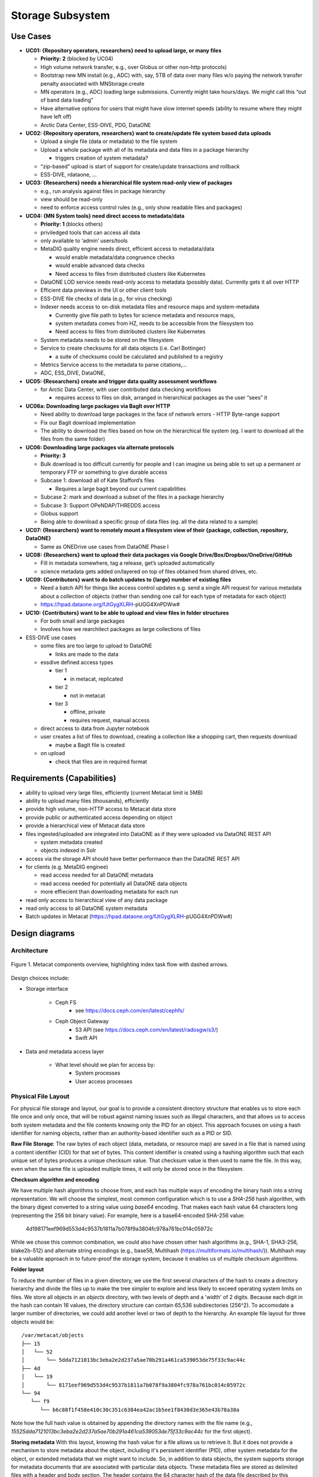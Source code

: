 Storage Subsystem
=================

Use Cases
---------

-  **UC01: {Repository operators, researchers} need to upload large, or
   many files**

   -  **Priority: 2** (blocked by UC04)
   -  High volume network transfer, e.g., over Globus or other non-http
      protocols)
   -  Bootstrap new MN install (e.g., ADC) with, say, 5TB of data over
      many files w/o paying the network transfer penalty associated with
      MNStorage.create
   -  MN operators (e.g., ADC) loading large submissions. Currently
      might take hours/days. We might call this “out of band data
      loading”
   -  Have alternative options for users that might have slow internet
      speeds (ability to resume where they might have left off)
   -  Arctic Data Center, ESS-DIVE, PDG, DataONE

-  **UC02: {Repository operators, researchers} want to create/update
   file system based data uploads**

   -  Upload a single file (data or metadata) to the file system
   -  Upload a whole package with all of its metadata and data files in
      a package hierarchy

      -  triggers creation of system metadata?

   -  “zip-based” upload is start of support for create/update
      transactions and rollback
   -  ESS-DIVE, rdataone, …

-  **UC03: {Researchers} needs a hierarchical file system read-only view
   of packages**

   -  e.g., run analysis against files in package hierarchy
   -  view should be read-only
   -  need to enforce access control rules (e.g., only show readable
      files and packages)

-  **UC04: {MN System tools} need direct access to metadata/data**

   -  **Priority: 1** (blocks others)
   -  priviledged tools that can access all data
   -  only available to ‘admin’ users/tools
   -  MetaDIG quality engine needs direct, efficient access to
      metadata/data

      -  would enable metadata/data congruence checks
      -  would enable advanced data checks
      -  Need access to files from distributed clusters like Kubernetes

   -  DataONE LOD service needs read-only access to metadata (possibly
      data). Currently gets it all over HTTP
   -  Efficient data previews in the UI or other client tools
   -  ESS-DIVE file checks of data (e.g., for virus checking)
   -  Indexer needs access to on-disk metadata files and resource maps
      and system-metadata

      -  Currently give file path to bytes for science metadata and
         resource maps,
      -  system metadata comes from HZ, needs to be accessible from the
         filesystem too
      -  Need access to files from distributed clusters like Kubernetes

   -  System metadata needs to be stored on the filesystem
   -  Service to create checksums for all data objects (i.e. Carl
      Bottinger)

      -  a suite of checksums could be calculated and published to a
         registry

   -  Metrics Service access to the metadata to parse citations,…
   -  ADC, ESS_DIVE, DataONE,

-  **UC05: {Researchers} create and trigger data quality assessment
   workflows**

   -  for Arctic Data Center, with user contributed data checking
      workflows

      -  requires access to files on disk, arranged in hierarchical
         packages as the user “sees” it

-  **UC06a: Downloading large packages via BagIt over HTTP**

   -  Need ability to download large packages in the face of network
      errors - HTTP Byte-range support
   -  Fix our Bagit download implementation
   -  The ability to download the files based on how on the hierarchical
      file system (eg. I want to download all the files from the same
      folder)

-  **UC06: Downloading large packages via alternate protocols**

   -  **Priority: 3**
   -  Bulk download is too difficult currently for people and I can
      imagine us being able to set up a permanent or temporary FTP or
      something to give durable access
   -  Subcase 1: download all of Kate Stafford’s files

      -  Requires a large bagit beyond our current capabilities

   -  Subcase 2: mark and download a subset of the files in a package
      hierarchy
   -  Subcase 3: Support OPeNDAP/THREDDS access
   -  Globus support
   -  Being able to download a specific group of data files (eg. all the
      data related to a sample)

-  **UC07: {Researchers} want to remotely mount a filesystem view of
   their {package, collection, repository, DataONE}**

   -  Same as ONEDrive use cases from DataONE Phase I

-  **UC08: {Researchers} want to upload their data packages via Google
   Drive/Box/Dropbox/OneDrive/GitHub**

   -  Fill in metadata somewhere, tag a release, get’s uploaded
      automatically
   -  science metadata gets added on/layered on top of files obtained
      from shared drives, etc.

-  **UC09: {Contributors} want to do batch updates to {large} number of
   existing files**

   -  Need a batch API for things like access control updates e.g. send
      a single API request for various metadata about a collection of
      objects (rather than sending one call for each type of metadata
      for each object)
   -  https://hpad.dataone.org/fJtGygXLRH-pUGG4XnPDWw#

-  **UC10: {Contributors} want to be able to upload and view files in
   folder structures**

   -  For both small and large packages
   -  Involves how we rearchitect packages as large collections of files

-  ESS-DIVE use cases

   -  some files are too large to upload to DataONE

      -  links are made to the data

   -  essdive defined access types

      -  tier 1

         -  in metacat, replicated

      -  tier 2

         -  not in metacat

      -  tier 3

         -  offline, private
         -  requires request, manual access

   -  direct access to data from Jupyter notebook
   -  user creates a list of files to download, creating a collection
      like a shopping cart, then requests download

      -  maybe a BagIt file is created

   -  on upload

      -  check that files are in required format

Requirements (Capabilities)
---------------------------

-  ability to upload very large files, efficiently (current Metacat
   limit is 5MB)
-  ability to upload many files (thousands), efficiently
-  provide high volume, non-HTTP access to Metacat data store
-  provide public or authenticated access depending on object
-  provide a hierarchical view of Metacat data store
-  files ingested/uploaded are integrated into DataONE as if they were
   uploaded via DataONE REST API

   -  system metadata created
   -  objects indexed in Solr

-  access via the storage API should have better performance than the
   DataONE REST API
-  for clients (e.g. MetaDIG enginee)

   -  read access needed for all DataONE metadata
   -  read access needed for potentially all DataONE data objects
   -  more effiecient than downloading metadata for each run

-  read only access to hierarchical view of any data package
-  read only access to all DataONE system metadata
-  Batch updates in Metacat
   (https://hpad.dataone.org/fJtGygXLRH-pUGG4XnPDWw#)


Design diagrams
---------------

Architecture
~~~~~~~~~~~~

.. figure:: images/mc-overview.png
   :align: center

   Figure 1. Metacat components overview, highlighting index task flow with dashed arrows.

..
  This block defines the components diagram referenced above.
  @startuml images/mc-overview.png
  top to bottom direction
  !theme superhero-outline
  !include <logos/solr>
  skinparam actorStyle awesome

  together {
    :Alice:
    :Bob:
    :Chandra:
  }

  frame "Ceph Cluster" as cluster {
    component CephFS
    component "hosts" {
      database "ceph-host-1"
      database "ceph-host-2"
      database "ceph-host-3"
      database "ceph-host-n"
    }
    CephFS-hosts
  }

  frame DataONEDrive as d1d {
    [Globus]
    [WebDAV]
    d1d-u-cluster
  }

  frame "Postgres deployment" as pg {
    database metacat as mcdb {
    }
  }

  frame "Metacat" {
    interface "DataONE API" as D1
    :Alice: -d-> D1
    :Bob: -d-> D1
    :Chandra: -d-> D1
    [MetacatHandler]--D1
    [Task Generator] <.. [MetacatHandler]
    [Search] <-- [MetacatHandler]
    [Auth] <-- [MetacatHandler]
    [EventLog] <-- [MetacatHandler]
    [Replicate] <-- [MetacatHandler]
    frame "Storage Subsystem" as Storage {

      frame "Storage Adapters" as store {
        component ceph
        component S3
        component LocalFS
      }
      rectangle DataObject as do {
              () Read as R
              () Write as W
      }
      do--R
      do--W
      do --> ceph
      do <-- ceph
    }
    W <-- [MetacatHandler]
    R <-- [MetacatHandler]
    do--pg
  }

  frame "dataone-index" as indexer {
    frame "RabbitMQ deployment" {
      interface basicPublish
      queue PriorityQueue as pqueue
      [Monitor]
      basicPublish .> pqueue
    }

    node "MC Index" {
      [Index Worker 1] as iw1
      [Index Worker 2] as iw2
      [Index Worker 3] as iw3
      pqueue ..> iw1
      pqueue ..> iw2
      pqueue ..> iw3
    }

    frame "SOLR deployment" as solr {
      database "<$solr>" as s {
        folder "Core" {
          [Index Schema]
        }
      }
    }
  }

  [Task Generator] ..> basicPublish : add
  iw1 --> [Index Schema] : update
  iw2 --> [Index Schema] : update
  iw3 --> [Index Schema] : update
  ceph <-- CephFS : read
  ceph --> CephFS : write
  iw1 ..> CephFS : read
  iw2 ..> CephFS : read
  iw3 ..> CephFS : read
  Search --> solr

  @enduml

.. raw:: latex

  \newpage

.. raw:: pdf

  PageBreak


Design choices include:

- Storage interface
  
    - Ceph FS
        - see https://docs.ceph.com/en/latest/cephfs/
    - Ceph Object Gateway
        - S3 API (see https://docs.ceph.com/en/latest/radosgw/s3/)
        - Swift API 
  
- Data and metadata access layer
  
    - What level should we plan for access by:
        - System processes
        - User access processes

Physical File Layout
~~~~~~~~~~~~~~~~~~~~
   
For physical file storage and layout, our goal is to provide a consistent directory
structure that enables us to store each file once and only once, that will be
robust against naming issues such as illegal characters, and that allows us to
access both system metadata and the file contents knowing only the PID for an
object. This approach focuses on using a hash identifier for naming objects,
rather than an authority-based identifier such as a PID or SID.

**Raw File Storage**: The raw bytes of each object (data, metadata, or resource
map) are saved in a file that is named using a content identifier (CID) for that
set of bytes. This content identifier is created using a hashing algorithm such
that each unique set of bytes produces a unique checksum value. That checksum
value is then used to name the file. In this way, even when the same file is
uploaded multiple times, it will only be stored once in the filesystem.

**Checksum algorithm and encoding**

We have multiple hash algorithms to choose from, and each has multiple ways of
encoding the binary hash into a string representation. We will choose the
simplest, most common configuration which is to use a `SHA-256` hash
algorithm, with the binary digest converted to a string value using `base64`
encoding. That makes each hash value 64 characters long (representing
the 256 bit binary value). For example, here is a base64-encoded SHA-256 value:

   4d198171eef969d553d4c9537b1811a7b078f9a3804fc978a761bc014c05972c

While we chose this common combination, we could also have chosen other hash
algorithms (e.g., SHA-1, SHA3-256, blake2b-512) and alternate string encodings
(e.g., base58, Multihash (https://multiformats.io/multihash/)). Multihash may be
a valuable approach in to future-proof the storage system, because it enables us
of multiple checksum algorithms.

**Folder layout**

To reduce the number of files in a given directory, we use the first several
characters of the hash to create a directory hierarchy and divide the files up to
make the tree simpler to explore and less likely to exceed operating system
limits on files. We store all objects in an `objects` directory, with two
levels of depth and a 'width' of 2 digits. Because each digit in the hash can
contain 16 values, the directory structure can contain 65,536 subdirectories
(256^2).  To accomodate a larger number of directories, we could add another level or
two of depth to the hierarchy.  An example file layout for three objects would be::

   /var/metacat/objects
   ├── 15
   │   └── 52
   │       └── 5dda7121013bc3eba2e2d237a5ae70b291a461ca539053de75f33c9ac44c
   ├── 4d
   │   └── 19
   │       └── 8171eef969d553d4c9537b1811a7b078f9a3804fc978a761bc014c05972c
   └── 94
      └── f9
         └── b6c88f1f458e410c30c351c6384ea42ac1b5ee1f8430d3e365e43b78a38a

Note how the full hash value is obtained by appending the directory names with
the file name (e.g.,
`15525dda7121013bc3eba2e2d237a5ae70b291a461ca539053de75f33c9ac44c` for the first
object).

**Storing metadata** With this layout, knowing the hash value for a file allows
us to retrieve it. But it does not provide a mechanism to store metadata about
the object, including it's persistent identifier (PID), other system metadata
for the object, or extended metadata that we might want to include. So, in
addition to data objects, the system supports storage for metadata documents
that are associated with particular data objects. These metadata files are
stored as delimited files with a header and body section. The header contains
the 64 character hash of the data file described by this metadata, followed by a
space, then the `formatId` of the metadata format for the metadata in the file,
and then a NULL (`\x00`). This header is then followed by the content of the
metadata document in UTF-8 encoding (see example below). This metadata file is 
named using the SHA-256 hash of the persistent identifier (PID) of the object that 
it describes, and stored in a `sysmeta` directory parallel to the one described 
above, and structured analogously.

For example, given the PID `jtao.1700.1`, one can calculate the SHA-256 of that PID using::

   $ echo -n "jtao.1700.1" | shasum -a 256
   a8241925740d5dcd719596639e780e0a090c9d55a5d0372b0eaf55ed711d4edf

So, the system metadata file would be stored at
`sysmeta/a8/24/1925740d5dcd719596639e780e0a090c9d55a5d0372b0eaf55ed711d4edf` using the
file format described above. Extending our diagram from above, we now see the three 
hashes that represent data files, along with three that represent system metadata files 
named with the hash of the PID they describe::

   /var/metacat
   ├── objects
   │   ├── 15
   │   │   └── 52
   │   │       └── 5dda7121013bc3eba2e2d237a5ae70b291a461ca539053de75f33c9ac44c
   │   ├── 4d
   │   │   └── 19
   │   │       └── 8171eef969d553d4c9537b1811a7b078f9a3804fc978a761bc014c05972c
   │   └── 94
   │       └── f9
   │           └── b6c88f1f458e410c30c351c6384ea42ac1b5ee1f8430d3e365e43b78a38a
   └── sysmeta
      ├── 7f
      │   └── 5c
      │       └── c18f0b04e812a3b4c8f686ce34e6fec558804bf61e54b176742a7f6368d6
      ├── a8
      │   └── 24
      │       └── 1925740d5dcd719596639e780e0a090c9d55a5d0372b0eaf55ed711d4edf
      └── f6
         └── fa
               └── c7b713ca66b61ff1c3c8259a8b98f6ceab30b906e42a24fa447db66fa8ba

**PID-based access**:  Given a PID, we can discover and access both the system
metadata for an object and the bytes of the object itself without any further
store of information. The procedure for this is as follows:

1) given the PID, calculate the SHA-256 hash, and base64-encode it to find the `metadata hash`
2) Use the `metadata hash` to locate and read the metadata file from the `sysmeta` tree
    - parse the header to extract the content identifier (`cid`) and the `formatId`
    - read the remaining body of the document to obtain the `sysmeta`, which includes format information about the data object
3) with the `cid`, open and read the data from the `objects` tree

The structure of the system metadata document along with it's header is shown in hex
format below for reference purposes. Note the presence of the NULL `\x00` character in 
the first line following the format identifier. Parsers can use this first `\x00` NULL 
to delimit the header from the body of the metadata document. This particular metadata
document is for the PID `doi:10.18739_A2901ZH2M`, which is stored in the file 
`sysmeta/f6/fa/c7b713ca66b61ff1c3c8259a8b98f6ceab30b906e42a24fa447db66fa8ba` 
based on the SAH-256 of the PID of the data object::

   ┌────────┬─────────────────────────┬─────────────────────────┬────────┬────────┐
   │00000000│ 34 64 31 39 38 31 37 31 ┊ 65 65 66 39 36 39 64 35 │4d198171┊eef969d5│
   │00000010│ 35 33 64 34 63 39 35 33 ┊ 37 62 31 38 31 31 61 37 │53d4c953┊7b1811a7│
   │00000020│ 62 30 37 38 66 39 61 33 ┊ 38 30 34 66 63 39 37 38 │b078f9a3┊804fc978│
   │00000030│ 61 37 36 31 62 63 30 31 ┊ 34 63 30 35 39 37 32 63 │a761bc01┊4c05972c│
   │00000040│ 20 68 74 74 70 3a 2f 2f ┊ 6e 73 2e 64 61 74 61 6f │ http://┊ns.datao│
   │00000050│ 6e 65 2e 6f 72 67 2f 73 ┊ 65 72 76 69 63 65 2f 74 │ne.org/s┊ervice/t│
   │00000060│ 79 70 65 73 2f 76 32 2e ┊ 30 00 3c 3f 78 6d 6c 20 │ypes/v2.┊00<?xml │
   │00000070│ 76 65 72 73 69 6f 6e 3d ┊ 22 31 2e 30 22 20 65 6e │version=┊"1.0" en│
   │00000080│ 63 6f 64 69 6e 67 3d 22 ┊ 55 54 46 2d 38 22 20 73 │coding="┊UTF-8" s│
   │00000090│ 74 61 6e 64 61 6c 6f 6e ┊ 65 3d 22 79 65 73 22 3f │tandalon┊e="yes"?│
   │000000a0│ 3e 0a 3c 6e 73 33 3a 73 ┊ 79 73 74 65 6d 4d 65 74 │>_<ns3:s┊ystemMet│
   │000000b0│ 61 64 61 74 61 20 78 6d ┊ 6c 6e 73 3a 6e 73 32 3d │adata xm┊lns:ns2=│
   │000000c0│ 22 68 74 74 70 3a 2f 2f ┊ 6e 73 2e 64 61 74 61 6f │"http://┊ns.datao│
   │000000d0│ 6e 65 2e 6f 72 67 2f 73 ┊ 65 72 76 69 63 65 2f 74 │ne.org/s┊ervice/t│
   │000000e0│ 79 70 65 73 2f 76 31 22 ┊ 20 78 6d 6c 6e 73 3a 6e │ypes/v1"┊ xmlns:n│
   │000000f0│ 73 33 3d 22 68 74 74 70 ┊ 3a 2f 2f 6e 73 2e 64 61 │s3="http┊://ns.da│
   │00000100│ 74 61 6f 6e 65 2e 6f 72 ┊ 67 2f 73 65 72 76 69 63 │taone.or┊g/servic│
   │00000110│ 65 2f 74 79 70 65 73 2f ┊ 76 32 2e 30 22 3e 0a 20 │e/types/┊v2.0">_ │
   │00000120│ 20 20 20 3c 73 65 72 69 ┊ 61 6c 56 65 72 73 69 6f │   <seri┊alVersio│
   │00000130│ 6e 3e 30 3c 2f 73 65 72 ┊ 69 61 6c 56 65 72 73 69 │n>0</ser┊ialVersi│
   │00000140│ 6f 6e 3e 0a 20 20 20 20 ┊ 3c 69 64 65 6e 74 69 66 │on>_    ┊<identif│
   │00000150│ 69 65 72 3e 64 6f 69 3a ┊ 31 30 2e 31 38 37 33 39 │ier>doi:┊10.18739│
   │00000160│ 2f 41 32 39 30 31 5a 48 ┊ 32 4d 3c 2f 69 64 65 6e │/A2901ZH┊2M</iden│
   │00000170│ 74 69 66 69 65 72 3e 0a ┊ 20 20 20 20 3c 66 6f 72 │tifier>_┊    <for│
   │00000180│ 6d 61 74 49 64 3e 68 74 ┊ 74 70 3a 2f 2f 77 77 77 │matId>ht┊tp://www│
   │00000190│ 2e 69 73 6f 74 63 32 31 ┊ 31 2e 6f 72 67 2f 32 30 │.isotc21┊1.org/20│
   │000001a0│ 30 35 2f 67 6d 64 3c 2f ┊ 66 6f 72 6d 61 74 49 64 │05/gmd</┊formatId│
   │000001b0│ 3e 0a 20 20 20 20 3c 73 ┊ 69 7a 65 3e 33 39 39 39 │>_    <s┊ize>3999│
   │000001c0│ 33 3c 2f 73 69 7a 65 3e ┊ 0a 20 20 20 20 3c 63 68 │3</size>┊_    <ch│
   │000001d0│ 65 63 6b 73 75 6d 20 61 ┊ 6c 67 6f 72 69 74 68 6d │ecksum a┊lgorithm│
   │000001e0│ 3d 22 53 48 41 2d 32 35 ┊ 36 22 3e 34 64 31 39 38 │="SHA-25┊6">4d198│
   │000001f0│ 31 37 31 65 65 66 39 36 ┊ 39 64 35 35 33 64 34 63 │171eef96┊9d553d4c│
   │00000200│ 39 35 33 37 62 31 38 31 ┊ 31 61 37 62 30 37 38 66 │9537b181┊1a7b078f│
   │00000210│ 39 61 33 38 30 34 66 63 ┊ 39 37 38 61 37 36 31 62 │9a3804fc┊978a761b│
   │00000220│ 63 30 31 34 63 30 35 39 ┊ 37 32 63 3c 2f 63 68 65 │c014c059┊72c</che│
   │00000230│ 63 6b 73 75 6d 3e 0a 20 ┊ 20 20 20 3c 73 75 62 6d │cksum>_ ┊   <subm│
   │00000240│ 69 74 74 65 72 3e 68 74 ┊ 74 70 3a 2f 2f 6f 72 63 │itter>ht┊tp://orc│
   │00000250│ 69 64 2e 6f 72 67 2f 30 ┊ 30 30 30 2d 30 30 30 33 │id.org/0┊000-0003│
   │00000260│ 2d 34 37 30 33 2d 31 39 ┊ 37 34 3c 2f 73 75 62 6d │-4703-19┊74</subm│
   │00000270│ 69 74 74 65 72 3e 0a 20 ┊ 20 20 20 3c 72 69 67 68 │itter>_ ┊   <righ│
   │00000280│ 74 73 48 6f 6c 64 65 72 ┊ 3e 68 74 74 70 3a 2f 2f │tsHolder┊>http://│
   │00000290│ 6f 72 63 69 64 2e 6f 72 ┊ 67 2f 30 30 30 30 2d 30 │orcid.or┊g/0000-0│
   │000002a0│ 30 30 33 2d 34 37 30 33 ┊ 2d 31 39 37 34 3c 2f 72 │003-4703┊-1974</r│
   │000002b0│ 69 67 68 74 73 48 6f 6c ┊ 64 65 72 3e 0a 20 20 20 │ightsHol┊der>_   │
   │000002c0│ 20 3c 61 63 63 65 73 73 ┊ 50 6f 6c 69 63 79 3e 0a │ <access┊Policy>_│
   │000002d0│ 20 20 20 20 20 20 20 20 ┊ 3c 61 6c 6c 6f 77 3e 0a │        ┊<allow>_│
   │000002e0│ 20 20 20 20 20 20 20 20 ┊ 20 20 20 20 3c 73 75 62 │        ┊    <sub│
   │000002f0│ 6a 65 63 74 3e 70 75 62 ┊ 6c 69 63 3c 2f 73 75 62 │ject>pub┊lic</sub│
   │00000300│ 6a 65 63 74 3e 0a 20 20 ┊ 20 20 20 20 20 20 20 20 │ject>_  ┊        │
   │00000310│ 20 20 3c 70 65 72 6d 69 ┊ 73 73 69 6f 6e 3e 72 65 │  <permi┊ssion>re│
   │00000320│ 61 64 3c 2f 70 65 72 6d ┊ 69 73 73 69 6f 6e 3e 0a │ad</perm┊ission>_│
   │00000330│ 20 20 20 20 20 20 20 20 ┊ 3c 2f 61 6c 6c 6f 77 3e │        ┊</allow>│
   │00000340│ 0a 20 20 20 20 20 20 20 ┊ 20 3c 61 6c 6c 6f 77 3e │_       ┊ <allow>│
   │00000350│ 0a 20 20 20 20 20 20 20 ┊ 20 20 20 20 20 3c 73 75 │_       ┊     <su│
   │00000360│ 62 6a 65 63 74 3e 43 4e ┊ 3d 61 72 63 74 69 63 2d │bject>CN┊=arctic-│
   │00000370│ 64 61 74 61 2d 61 64 6d ┊ 69 6e 73 2c 44 43 3d 64 │data-adm┊ins,DC=d│
   │00000380│ 61 74 61 6f 6e 65 2c 44 ┊ 43 3d 6f 72 67 3c 2f 73 │ataone,D┊C=org</s│
   │00000390│ 75 62 6a 65 63 74 3e 0a ┊ 20 20 20 20 20 20 20 20 │ubject>_┊        │
   │000003a0│ 20 20 20 20 3c 70 65 72 ┊ 6d 69 73 73 69 6f 6e 3e │    <per┊mission>│
   │000003b0│ 72 65 61 64 3c 2f 70 65 ┊ 72 6d 69 73 73 69 6f 6e │read</pe┊rmission│
   │000003c0│ 3e 0a 20 20 20 20 20 20 ┊ 20 20 20 20 20 20 3c 70 │>_      ┊      <p│
   │000003d0│ 65 72 6d 69 73 73 69 6f ┊ 6e 3e 77 72 69 74 65 3c │ermissio┊n>write<│
   │000003e0│ 2f 70 65 72 6d 69 73 73 ┊ 69 6f 6e 3e 0a 20 20 20 │/permiss┊ion>_   │
   │000003f0│ 20 20 20 20 20 20 20 20 ┊ 20 3c 70 65 72 6d 69 73 │        ┊ <permis│
   │00000400│ 73 69 6f 6e 3e 63 68 61 ┊ 6e 67 65 50 65 72 6d 69 │sion>cha┊ngePermi│
   │00000410│ 73 73 69 6f 6e 3c 2f 70 ┊ 65 72 6d 69 73 73 69 6f │ssion</p┊ermissio│
   │00000420│ 6e 3e 0a 20 20 20 20 20 ┊ 20 20 20 3c 2f 61 6c 6c │n>_     ┊   </all│
   │00000430│ 6f 77 3e 0a 20 20 20 20 ┊ 3c 2f 61 63 63 65 73 73 │ow>_    ┊</access│
   │00000440│ 50 6f 6c 69 63 79 3e 0a ┊ 20 20 20 20 3c 72 65 70 │Policy>_┊    <rep│
   │00000450│ 6c 69 63 61 74 69 6f 6e ┊ 50 6f 6c 69 63 79 20 72 │lication┊Policy r│
   │00000460│ 65 70 6c 69 63 61 74 69 ┊ 6f 6e 41 6c 6c 6f 77 65 │eplicati┊onAllowe│
   │00000470│ 64 3d 22 66 61 6c 73 65 ┊ 22 20 6e 75 6d 62 65 72 │d="false┊" number│
   │00000480│ 52 65 70 6c 69 63 61 73 ┊ 3d 22 30 22 3e 0a 20 20 │Replicas┊="0">_  │
   │00000490│ 20 20 20 20 20 20 3c 62 ┊ 6c 6f 63 6b 65 64 4d 65 │      <b┊lockedMe│
   │000004a0│ 6d 62 65 72 4e 6f 64 65 ┊ 3e 75 72 6e 3a 6e 6f 64 │mberNode┊>urn:nod│
   │000004b0│ 65 3a 4b 4e 42 3c 2f 62 ┊ 6c 6f 63 6b 65 64 4d 65 │e:KNB</b┊lockedMe│
   │000004c0│ 6d 62 65 72 4e 6f 64 65 ┊ 3e 0a 20 20 20 20 20 20 │mberNode┊>_      │
   │000004d0│ 20 20 3c 62 6c 6f 63 6b ┊ 65 64 4d 65 6d 62 65 72 │  <block┊edMember│
   │000004e0│ 4e 6f 64 65 3e 75 72 6e ┊ 3a 6e 6f 64 65 3a 6d 6e │Node>urn┊:node:mn│
   │000004f0│ 55 43 53 42 31 3c 2f 62 ┊ 6c 6f 63 6b 65 64 4d 65 │UCSB1</b┊lockedMe│
   │00000500│ 6d 62 65 72 4e 6f 64 65 ┊ 3e 0a 20 20 20 20 3c 2f │mberNode┊>_    </│
   │00000510│ 72 65 70 6c 69 63 61 74 ┊ 69 6f 6e 50 6f 6c 69 63 │replicat┊ionPolic│
   │00000520│ 79 3e 0a 20 20 20 20 3c ┊ 61 72 63 68 69 76 65 64 │y>_    <┊archived│
   │00000530│ 3e 66 61 6c 73 65 3c 2f ┊ 61 72 63 68 69 76 65 64 │>false</┊archived│
   │00000540│ 3e 0a 20 20 20 20 3c 64 ┊ 61 74 65 55 70 6c 6f 61 │>_    <d┊ateUploa│
   │00000550│ 64 65 64 3e 32 30 32 31 ┊ 2d 31 31 2d 30 32 54 32 │ded>2021┊-11-02T2│
   │00000560│ 33 3a 30 38 3a 32 30 2e ┊ 37 37 30 2b 30 30 3a 30 │3:08:20.┊770+00:0│
   │00000570│ 30 3c 2f 64 61 74 65 55 ┊ 70 6c 6f 61 64 65 64 3e │0</dateU┊ploaded>│
   │00000580│ 0a 20 20 20 20 3c 64 61 ┊ 74 65 53 79 73 4d 65 74 │_    <da┊teSysMet│
   │00000590│ 61 64 61 74 61 4d 6f 64 ┊ 69 66 69 65 64 3e 32 30 │adataMod┊ified>20│
   │000005a0│ 32 31 2d 31 31 2d 30 32 ┊ 54 32 33 3a 30 38 3a 32 │21-11-02┊T23:08:2│
   │000005b0│ 30 2e 37 37 30 2b 30 30 ┊ 3a 30 30 3c 2f 64 61 74 │0.770+00┊:00</dat│
   │000005c0│ 65 53 79 73 4d 65 74 61 ┊ 64 61 74 61 4d 6f 64 69 │eSysMeta┊dataModi│
   │000005d0│ 66 69 65 64 3e 0a 20 20 ┊ 20 20 3c 6f 72 69 67 69 │fied>_  ┊  <origi│
   │000005e0│ 6e 4d 65 6d 62 65 72 4e ┊ 6f 64 65 3e 75 72 6e 3a │nMemberN┊ode>urn:│
   │000005f0│ 6e 6f 64 65 3a 6d 6e 54 ┊ 65 73 74 41 52 43 54 49 │node:mnT┊estARCTI│
   │00000600│ 43 3c 2f 6f 72 69 67 69 ┊ 6e 4d 65 6d 62 65 72 4e │C</origi┊nMemberN│
   │00000610│ 6f 64 65 3e 0a 20 20 20 ┊ 20 3c 61 75 74 68 6f 72 │ode>_   ┊ <author│
   │00000620│ 69 74 61 74 69 76 65 4d ┊ 65 6d 62 65 72 4e 6f 64 │itativeM┊emberNod│
   │00000630│ 65 3e 75 72 6e 3a 6e 6f ┊ 64 65 3a 6d 6e 54 65 73 │e>urn:no┊de:mnTes│
   │00000640│ 74 41 52 43 54 49 43 3c ┊ 2f 61 75 74 68 6f 72 69 │tARCTIC<┊/authori│
   │00000650│ 74 61 74 69 76 65 4d 65 ┊ 6d 62 65 72 4e 6f 64 65 │tativeMe┊mberNode│
   │00000660│ 3e 0a 20 20 20 20 3c 66 ┊ 69 6c 65 4e 61 6d 65 3e │>_    <f┊ileName>│
   │00000670│ 6d 65 74 61 64 61 74 61 ┊ 2e 78 6d 6c 3c 2f 66 69 │metadata┊.xml</fi│
   │00000680│ 6c 65 4e 61 6d 65 3e 0a ┊ 3c 2f 6e 73 33 3a 73 79 │leName>_┊</ns3:sy│
   │00000690│ 73 74 65 6d 4d 65 74 61 ┊ 64 61 74 61 3e 0a       │stemMeta┊data>_  │
   └────────┴─────────────────────────┴─────────────────────────┴────────┴────────┘

**Other metadata types**: While we currently only have a need to access system
metadata for each object, in the future we envision potentially including other
metadata files that can be used for describing individual data objects. This
might include package relationships and other annotations that we wish to
include for each data file. To accomodate this, we could add another metadata
directory (e.g., `annotations`) as a sibling to the `objects` directory, and include
an additional metadata file using the same PID-based annotation approach described
above for system metadata. This enables the storage system to be used to store
arbitrary additional metadata in a structured and predictable way but that does not
require external database access to predict its location and type. Alternatively, we
could use mime-multipart or a similar multipart file encoding to include multiple
metadata files in the PID-encoded metadata file.

**Aside: Merkle trees** While we plan to hash whole objects as described above,
there also can be benefits of chunking data into smaller blocks and arranging
them as a Merkle tree for storage. See https://en.wikipedia.org/wiki/Merkle_tree
for an overview. Some of the features that might be useful for us:

- Blocks of files that are closely related (e.g,, from append-only versioned files) would share the same hash, and therefore require less storage
- Downloads can be fully parallelized across multiple interfaces/hosts for blocks
- Given the root hash of a merkle tree, one can download the children blocks from any source (distributed, untrusted)
- Given a complex set of objects, a single hash comparison of the root hash can quickly deduce whether two hash collections differ 
    - Proceeding down the tree and comparing sub-tree hashes can pinpoint where the trees differ
- In addition to representing a single "object" as a tree, we can also create other composite trees that represent mutli-object collections, such as data packages
    - All of the benefits at the file level would also apply at the collection level

These features are used within existing systems like Git and IPFS to build fully
decentralized graphs of versioned content. While generating the CID for a leaf
node object is straightforward, these systems also provide mechanisms for graph
nodes to represent directory-level information, which itself is hashed and
becomes part of the graph. For example, in Git, each object is of type `blob`,
`tree`, `commit`, and `tag` (see
https://towardsdatascience.com/understanding-the-fundamentals-of-git-25b5b7ded3c4).
A `blob` represents the content the content of a file, and is named based on the
SHA-1 hash of its contents.  The actual content of a blob object is the string
`blob` followed by a space, the size of the file in bytes, a null `\0`
character, and then the zlib-compressed content of the original file.  In
contrast, a `tree` object represents metadata about a directory, and contains a
listing of all of the blobs and other tree objects in that directory, along with
their CIDs. That file itself is hashed and added to the object store, and
so incorporates by reference the CIDs of the files and directories it contains.
Finally, a `commit` object contains a pointer to the root tree object for the
directory and metadata about the commit itself, including its parent commit,
author, date, and message. These commit files are also hashed and included in
the object store. This simple structure of a graph of hash-derived content
identifiers allows a sophisticated and reliable version control system.

Finally, these blocks can be used within a Distributed Hash Table with hashes as
keys and data blocks as values (see
https://en.wikipedia.org/wiki/Distributed_hash_table#Structure) to build an
efficient search and discovery system for the nodes based on the key values.
This approach is the core for distributed systems like BitTorrent and IPFS.

Public API
~~~~~~~~~~~~~~~~~~~

While Metacat will primarily handle read/write operations, other services like MetaDig and DataONE MNs may interact with the hashstore directly. Below are the public methods proposed and are in the process of being or have been completed.


The methods below will be included in the public API:

+--------------------+------------------------------+----------------------------------+---------------------------------------------+
|     **Method**     |           **Args**           |         **Return Type**          |                  **Notes**                  |
+====================+==============================+==================================+=============================================+
| store_object       | io.BufferedIOBase, checksums | array (list(alg, base64_cid))    | Pending Review                              |
+--------------------+------------------------------+----------------------------------+---------------------------------------------+
| store_sysmeta      | cid, sysmeta, pid            | string (s_cid)                   | WIP                                         |
+--------------------+------------------------------+----------------------------------+---------------------------------------------+
| retrieve_object    | pid                          | list(sysmeta, io.BufferedIOBase) | Pending Review                              |
+--------------------+------------------------------+----------------------------------+---------------------------------------------+
| retrieve_sysmeta   | pid                          | string (sysmeta)                 | Pending Review                              |
+--------------------+------------------------------+----------------------------------+---------------------------------------------+
| delete             | pid                          |                                  | Pending Review                              |
+--------------------+------------------------------+----------------------------------+---------------------------------------------+

The proposed public methods below require further discussion to determine their inclusion in the public API:

+--------------------+------------------------------+----------------------------------+---------------------------------------------+
|     **Method**     |           **Args**           |         **Return Type**          |                  **Notes**                  |
+====================+==============================+==================================+=============================================+
| get_checksum       | pid, algorithm               | string (checksum)                | Discuss utility method                      |
+--------------------+------------------------------+----------------------------------+---------------------------------------------+

The following methods are to be made private and/or removed:

+--------------------+------------------------------+----------------------------------+---------------------------------------------+
|     **Method**     |           **Args**           |         **Return Type**          |                  **Notes**                  |
+====================+==============================+==================================+=============================================+
| update_sysmeta     | sysmeta, pid                 | string (s_cid)                   | Same as "store_sysmeta"                     |
+--------------------+------------------------------+----------------------------------+---------------------------------------------+
| _add_object        | data                         | array (list(alg, base64_cid))    | Pending Update                              |
+--------------------+------------------------------+----------------------------------+---------------------------------------------+
| _set_sysmeta       | pid, sysmeta, obj_cid        | string (s_cid)                   | Private Method                              |
+--------------------+------------------------------+----------------------------------+---------------------------------------------+
| _get_sysmeta       | pid.                         | string (s_content)               | Private Method                              |
+--------------------+------------------------------+----------------------------------+---------------------------------------------+
| _hash_string       | input                        | string (base64 hex encoded)      | Private Method                              |
+--------------------+------------------------------+----------------------------------+---------------------------------------------+
| _rel_path          | hash                         | string                           | Private Method                              |
+--------------------+------------------------------+----------------------------------+---------------------------------------------+

Virtual File Layout
~~~~~~~~~~~~~~~~~~~

In both of these cases, the main presentation of the directory layout would be
via a virtual layout that uses human-readable names and a directory structure
derived from the `prov:atLocation` metadata in our packages. Because a single 
file can be a member of multiple packages (both different versions of the same
package, and totally independent packages), there is a 1:many mapping between
files and packages. In addition, a file may be in different locations in these
various packages of which it is a part. So, our 'virtual' view will be derived 
from the metadata for a package, and will enable us to browse through the 
contents of the package independently of its physical layout.

Within the virtual package display, the main data directory will be reflected 
at the root of the tree, with a hidden `.metadata` directroy containing all of
the metadata files.

.. figure:: images/indexing-22.jpg
   :align: center
   
   Virtual file layout.

This layout will be familiar to researchers, but differs somewhat from the BagIt format
used for laying out data packages. In the BagIt approach, metadata files are stored
at the root of the folder structure, and files are held in a `data` subdirectory. Ideally, 
we could hide the BagIt metadata manifests in a hidden directory and keep the main
files at the root.

Filesystem Mounts
~~~~~~~~~~~~~~~~~

To support processing these files, we want to mount the data on various virtual 
machines and nodes in the Kubernetes cluster so that mutliple processors can 
seamlessly update and access the data. Thus our plan is to use a shared virtual 
filesystem. Reading from and writing to the shared virtual filesystem will result 
in reads and writes against the files in the physical layout using checksums.


Legacy MN Indexing
~~~~~~~~~~~~~~~~~~~

.. figure:: images/MN-indexing-hazelcast.png
   :align: center

   This sequence diagram shows the member node indexing message/data flow as it existed before the Metacat Storage/Indexing subsystem.
   The red boxes represent components that could be replaced by RabbitMQ messaging.

..
  @startuml images/MN-indexing-hazelcast.png
   title "Metacat indexing (MN w/Hazelcast)"
      participant Client
      participant "MNResourceHandler" <<Metacat>>
      participant "MNodeService" <<Metacat>>
      participant "D1NodeService" <<Metacat>>
      participant "MetacatHandler" <<Metacat>>
      participant "MetacatSolrIndex" <<Metacat>> #tomato
      queue       "hzIndexQueue" <<Hazelcast>> #tomato
      participant "SystemMetadataEventListener" <<Metacat-index>> #tomato
      participant "SolrIndex" <<Metacat-index>>
  
      Client -> MNResourceHandler : HTTP POST(sysmeta, pid, object) 
      
      activate MNResourceHandler 
      MNResourceHandler -> MNResourceHandler : handle(bytes)
      MNResourceHandler -> MNResourceHandler : putObject(pid, action)
      MNResourceHandler -> MNodeService : create(session, pid, object, sysmeta)
      deactivate MNResourceHandler
      
      activate MNodeService
      MNodeService -> D1NodeService : insertOrUpdateDocument(object, pid)
      deactivate MNodeService
  
      activate D1NodeService
      D1NodeService -> MetacatHandler : handleInsertOrUpdateAction()
      deactivate D1NodeService
      
      activate MetacatHandler
      MetacatHandler -> MetacatSolrIndex : submit(pid, sysmeta)
      deactivate MetacatHandler
      
      activate MetacatSolrIndex
      MetacatSolrIndex -> "hzIndexQueue" : put(pid, task)
      deactivate MetacatSolrIndex
      
      activate hzIndexQueue
      hzIndexQueue -> SystemMetadataEventListener : entryAdded(entryEvent)
      deactivate hzIndexQueue
      
      activate SystemMetadataEventListener
      SystemMetadataEventListener -> SolrIndex : update(pid, sysmeta);
      SystemMetadataEventListener -> SolrIndex : insertFields(pid, fields)
      deactivate SystemMetadataEventListener
      
  @enduml

Legacy CN Indexing 
~~~~~~~~~~~~~~~~~~~

.. figure:: images/CN-indexing-hazelcast.png

  This sequence diagram shows the coordinating legacy indexing message/data flow as implemented before the Metacat Storage/Indexing subsystem.
  The red boxes represent compoenents that could be replaced by RabbitMQ messaging.

..
  @startuml images/CN-indexing-hazelcast.png
   title "DataONE indexing (CN w/Hazelcast)"
      participant "task" <<d1_synchronization>>
      participant "CNCore" <<d1_synchronization>>
      participant "CNodeService" <<metacat>>
      participant "D1NodeService" <<metacat>>
      participant "MetacatHandler" <<metacat>>
      participant "systemMetadataMap" <<Hazelcast>> #tomato
      participant "IndexTaskGenerator" <<d1_cn_index_generator>> #tomato
      participant "IndexTaskRepository" <<d1_cn_index_common>> #tomato
      database    "index task queue" <<PostgreSQL>> #tomato
      participant "IndexTaskProcessor" <<d1_cn_index_processor>>
      participant "IndexTaskUpdateProcessor" <<d1_cn_index_processor>>
      
      activate task
      task -> CNCore : create(session, pid, object, sysmeta)
      deactivate task
      
      activate CNCore
      CNCore -> CNodeService : create (session, pid, object, sysmeta) 
      deactivate CNCore
      
      activate CNodeService 
      CNodeService -> D1NodeService : create (session, pid, object, sysmeta) 
      deactivate CNodeService
      
      activate D1NodeService
      D1NodeService -> D1NodeService : insertOrUpdate(session, pid, object, sysmeta) 
      D1NodeService -> MetacatHandler : handleInsertOrUpdate(ipAddress, ...)
      deactivate D1NodeService
      
      activate MetacatHandler
      MetacatHandler -> systemMetadataMap : put(pid, sysmeta)
      deactivate MetacatHandler
      
      activate systemMetadataMap
      systemMetadataMap -> IndexTaskGenerator : entryAdded(event)
      deactivate systemMetadataMap
      
      activate IndexTaskGenerator
      IndexTaskGenerator -> IndexTaskGenerator : processSystemMetaDataAdd(event, objectPath)
      IndexTaskGenerator -> IndexTaskRepository : repo.save(task(smd, String objectPath))
      deactivate IndexTaskGenerator
      
      activate IndexTaskRepository
      IndexTaskRepository -> "index task queue" : task(smd, String objectPath
      deactivate IndexTaskRepository
      
      activate "index task queue"
      "index task queue" -> IndexTaskProcessor : processIndexTaskQueue()
      deactivate "index task queue"
      
      activate IndexTaskProcessor
      IndexTaskProcessor -> IndexTaskProcessor : processTaskOnThread(task)
      IndexTaskProcessor -> IndexTaskProcessor : processTask(task)
      IndexTaskProcessor -> IndexTaskUpdateProcessor : process(task)
      deactivate IndexTaskProcessor
          
      activate IndexTaskUpdateProcessor
      IndexTaskUpdateProcessor -> SolrIndexService : insertIntoIndex(pid, sysmeta, objectPath)
      deactivate IndexTaskUpdateProcessor
      
  @enduml

Proposed Indexing with RabbitMQ
~~~~~~~~~~~~~~~~~~~~~~~~~~~~~~~

.. figure:: images/MN-indexing-rabbitmq.png
   :align: center

   This sequence diagram shows indexing message/data flow as it could be refactored to use RabbitMQ.
   The green boxes represent compenents that would replace legacy indexing components in order to implement RabbitMQ messaging.

..
  @startuml images/MN-indexing-rabbitmq.png
  title "Metacat indexing with RabbitMQ"
  participant Client
  participant "MNResourceHandler" <<Metacat>>
  participant "MNodeService" <<Metacat>>
  participant "D1NodeService" <<Metacat>>
  participant "MetacatHandler" <<Metacat>>
  participant "TaskGenerator" <<Metacat>> #lightgreen
  queue       "channel" <<RabbitMQ>> #lightgreen
  participant "IndexWorker" <<dataone-index>> #lightgreen
  participant "SolrIndex" <<dataone-index>>

  Client -> MNResourceHandler : HTTP POST(sysmeta, pid, object)

  activate MNResourceHandler
  MNResourceHandler -> MNResourceHandler : handle(bytes)
  MNResourceHandler -> MNResourceHandler : putObject(pid, action)
  MNResourceHandler -> MNodeService : create(session, pid, object, sysmeta)

  activate MNodeService
  MNodeService -> D1NodeService : insertOrUpdateDocument(object, pid)

  activate D1NodeService
  D1NodeService -> MetacatHandler : handleInsertOrUpdateAction()

  activate MetacatHandler
  MetacatHandler -> TaskGenerator : queueEntry(pid, sysmeta)

  activate TaskGenerator

  activate channel
  TaskGenerator -> channel : basicPublish(exchange, key, properties, message)
  TaskGenerator <- channel

  MetacatHandler <- TaskGenerator
  deactivate channel
  deactivate TaskGenerator

  D1NodeService <- MetacatHandler
  deactivate MetacatHandler

  MNodeService <- D1NodeService
  deactivate D1NodeService

  MNResourceHandler <- MNodeService
  deactivate MNodeService

  Client <- MNResourceHandler
  deactivate MNResourceHandler

  activate channel
  channel -> IndexWorker : handleDelivery(tag, envelope, properties, message)
  deactivate channel

  activate IndexWorker
  IndexWorker -> SolrIndex : update(pid, sysmeta, fields)
  IndexWorker <- SolrIndex
  IndexWorker -> SolrIndex : insertFields(pid, fields)
  IndexWorker <- SolrIndex
  IndexWorker -> channel : basicAck(envelope.getDeliveryTag(), false);
  deactivate IndexWorker
  @enduml

Proposed MN.create method
~~~~~~~~~~~~~~~~~~~~~~~~~~~~~~~

.. figure:: images/MN-create.png
   :align: center

   This sequence diagram shows data flow in the MN.create method.
   
..
   @startuml images/MN-create.png
   title "Sequence diagram for the MN.create method "
    participant Client
    participant "MNResourceHandler" <<Metacat>>
    participant "StreamMultipartHandler" <<Metacat>>
    participant "MetacatHandler" <<Metacat>>
    participant "XMLValidator" <<Metacat>>
    participant "StorageManager" <<Metacat Singleton>>
    /'participant "CephFileSystem" <<CEPH>>'/
    participant "MNodeService" <<Metacat>> 
    participant "D1AuthHelper" <<Metacat>>
    participant "ChecksumManager" <<Metacat Singleton>>
    participant "DBSystemMetadataManager" <<Metacat Singletone>>

  
   

   Client -> MNResourceHandler : HTTP POST(sysmeta, pid, object) 

   activate MNResourceHandler 
   MNResourceHandler -> StreamMultipartHandler : resoloveMultipart(HttpServeletRequest)
   deactivate MNResourceHandler

   activate StreamMultipartHandler
   StreamMultipartHandler -> StreamMultipartHandler : parseSysmeta
   StreamMultipartHandler -> StreamMultipartHandler : parsePid
   StreamMultipartHandler -> MetacatHandler : writeTemp(object, checksumAlg[])
   deactivate StreamMultipartHandler 

   activate MetacatHandler
   MetacatHandler -> MetacatHandler : createDigestInputStream(object)
   MetacatHandler -> StorageManager : writeTemp(digestObjectInputStream)
   deactivate MetacatHandler

   activate StorageManager
   StorageManager -> MetacatHandler : objectFile
   deactivate StorageManager

   activate MetacatHandler
   MetacatHandler -> MetacatHandler : createCheckedFile(objectFile, checksums[]) 
   MetacatHandler -> StreamMultipartHandler : checkedFile
   deactivate MetacatHandler

   activate StreamMultipartHandler
   StreamMultipartHandler -> MNResourceHandler : MultipartRequest (sysmeta, pid, checkedFile)
   deactivate StreamMultipartHandler 

   activate MNResourceHandler 
   MNResourceHandler -> MNodeService: create(session, pid, checkedFileInputStream{with the field of checkedFile}, sysmeta)
   deactivate MNResourceHandler

   activate MNodeService
   MNodeService -> D1AuthHelper : doIsAuthorized(session)
   deactivate MNodeService

   activate D1AuthHelper
   D1AuthHelper -> MNodeService : true
   deactivate D1AuthHelper

   activate MNodeService
   MNodeService -> MetacatHandler : write(pid, checkedFileInputStream, sysmeta)
   deactivate MNodeService 

   alt "object is scientific metadata"
      activate MetacatHandler 
      MetacatHandler -> XMLValidator : validate(checkedFile)
      deactivate MetacatHandler
  
      activate XMLValidator
      XMLValidator -> MetacatHandler : true
      deactivate XMLValidator
      activate MetacatHandler
   end


   MetacatHandler -> StorageManager : mkDirs(pid-hash-string)
   deactivate MetacatHandler

   alt
      activate StorageManager 
      StorageManager -> MetacatHandler : directoryPath
      deactivate StorageManager

      activate MetacatHandler
      MetacatHandler -> StorageManager : move(checkedFile, diretoryPath)
      deactivate MetacatHandler

      activate StorageManager 
      StorageManager -> MetacatHandler : success
      deactivate StorageManager

      activate MetacatHandler 
      MetacatHandler -> StorageManager : write(sysmetaInputStream, directoryPath)
      deactivate MetacatHandler

      activate StorageManager 
      StorageManager -> MetacatHandler : success
      deactivate StorageManager

      activate MetacatHandler
      MetacatHandler -> ChecksumManager : map(pid, checksums[])
      deactivate MetacatHandler

      activate ChecksumManager
      ChecksumManager -> MetacatHandler : success
      deactivate ChecksumManager


   else directoryPath already exists

   /'MetacatHandler -> StorageManager : write(sysmetaInputStream)'/

   /'activate StorageManager '/
   /'StorageManager -> MetacatHandler : success'/
   /'deactivate StorageManager'/
   /'activate MetacatHandler'/
   /'MetacatHandler -> ChecksumManager : map(pid, checksum[])'/
   /'deactivate MetacatHandler./
   /'activate ChecksumManager./
   /'ChecksumManager -> MetacatHandler : success'/
      MetacatHandler -> Client : InvalidRequest(pid already used)
      deactivate ChecksumManager

   end

   activate MetacatHandler
   MetacatHandler -> DBSystemMetadataManager : save(sysmeta)
   deactivate MetacatHandler

   activate DBSystemMetadataManager
   DBSystemMetadataManager -> MetacatHandler : success
   deactivate DBSystemMetadataManager

   activate MetacatHandler
   MetacatHandler -> MNodeService : pid
   deactivate MetacatHandler

   activate MNodeService
   MNodeService -> MNResourceHandler : pid
   deactivate MNodeService

   activate MNResourceHandler
   MNResourceHandler -> Client : pid
   deactivate MNResourceHandler

   @enduml

CheckedFile and CheckedFileInputStream Class Diagram
~~~~~~~~~~~~~~~~~~~~~~~~~~~~~~~

.. figure:: images/checkedFile-class.png
   :align: center  
..
   @startuml images/checkedFile-class.png

   File <|-- CheckedFile
   CheckedFile : Checksum[]: checksums
   CheckedFile : getChecksums()

   FileInputStream <|-- CheckedFileInputStream
   CheckedFileInputStream : CheckedFile: checkedFile
   CheckedFileInputStream : getFile()

   @enduml
